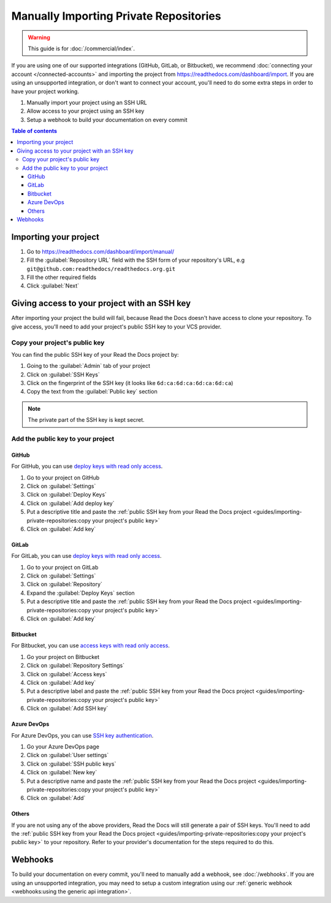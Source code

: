Manually Importing Private Repositories
=======================================

.. warning::

   This guide is for :doc:`/commercial/index`.

If you are using one of our supported integrations (GitHub, GitLab, or Bitbucket),
we recommend :doc:`connecting your account </connected-accounts>` and importing the project from
https://readthedocs.com/dashboard/import.
If you are using an unsupported integration, or don't want to connect your account,
you'll need to do some extra steps in order to have your project working.

#. Manually import your project using an SSH URL
#. Allow access to your project using an SSH key
#. Setup a webhook to build your documentation on every commit

.. contents:: Table of contents
   :local:
   :backlinks: none
   :depth: 3

Importing your project
----------------------

#. Go to https://readthedocs.com/dashboard/import/manual/
#. Fill the :guilabel:`Repository URL` field with the SSH form of your repository's URL,
   e.g ``git@github.com:readthedocs/readthedocs.org.git``
#. Fill the other required fields
#. Click :guilabel:`Next`

Giving access to your project with an SSH key
---------------------------------------------

After importing your project the build will fail,
because Read the Docs doesn't have access to clone your repository.
To give access, you'll need to add your project's public SSH key to your VCS provider.

Copy your project's public key
~~~~~~~~~~~~~~~~~~~~~~~~~~~~~~

You can find the public SSH key of your Read the Docs project by:

#. Going to the :guilabel:`Admin` tab of your project
#. Click on :guilabel:`SSH Keys`
#. Click on the fingerprint of the SSH key (it looks like ``6d:ca:6d:ca:6d:ca:6d:ca``)
#. Copy the text from the :guilabel:`Public key` section

.. note::

   The private part of the SSH key is kept secret.

Add the public key to your project
~~~~~~~~~~~~~~~~~~~~~~~~~~~~~~~~~~

GitHub
''''''

For GitHub, you can use
`deploy keys with read only access <https://docs.github.com/en/developers/overview/managing-deploy-keys#deploy-keys>`__.

#. Go to your project on GitHub
#. Click on :guilabel:`Settings`
#. Click on :guilabel:`Deploy Keys`
#. Click on :guilabel:`Add deploy key`
#. Put a descriptive title and paste the
   :ref:`public SSH key from your Read the Docs project <guides/importing-private-repositories:copy your project's public key>`
#. Click on :guilabel:`Add key`

GitLab
''''''

For GitLab, you can use `deploy keys with read only access <https://docs.gitlab.com/ee/user/project/deploy_keys/index.html>`__.

#. Go to your project on GitLab
#. Click on :guilabel:`Settings`
#. Click on :guilabel:`Repository`
#. Expand the :guilabel:`Deploy Keys` section
#. Put a descriptive title and paste the
   :ref:`public SSH key from your Read the Docs project <guides/importing-private-repositories:copy your project's public key>`
#. Click on :guilabel:`Add key`

Bitbucket
'''''''''

For Bitbucket, you can use `access keys with read only access <https://confluence.atlassian.com/bitbucket/access-keys-294486051.html>`__.

#. Go your project on Bitbucket
#. Click on :guilabel:`Repository Settings`
#. Click on :guilabel:`Access keys`
#. Click on :guilabel:`Add key`
#. Put a descriptive label and paste the
   :ref:`public SSH key from your Read the Docs project <guides/importing-private-repositories:copy your project's public key>`
#. Click on :guilabel:`Add SSH key`

Azure DevOps
''''''''''''

For Azure DevOps, you can use `SSH key authentication <https://docs.microsoft.com/en-us/azure/devops/repos/git/use-ssh-keys-to-authenticate?view=azure-devops>`__.

#. Go your Azure DevOps page
#. Click on :guilabel:`User settings`
#. Click on :guilabel:`SSH public keys`
#. Click on :guilabel:`New key`
#. Put a descriptive name and paste the
   :ref:`public SSH key from your Read the Docs project <guides/importing-private-repositories:copy your project's public key>`
#. Click on :guilabel:`Add`

Others
''''''

If you are not using any of the above providers,
Read the Docs will still generate a pair of SSH keys.
You'll need to add the :ref:`public SSH key from your Read the Docs project <guides/importing-private-repositories:copy your project's public key>`
to your repository.
Refer to your provider's documentation for the steps required to do this.

Webhooks
--------

To build your documentation on every commit,
you'll need to manually add a webhook, see :doc:`/webhooks`.
If you are using an unsupported integration,
you may need to setup a custom integration
using our :ref:`generic webhook <webhooks:using the generic api integration>`.
